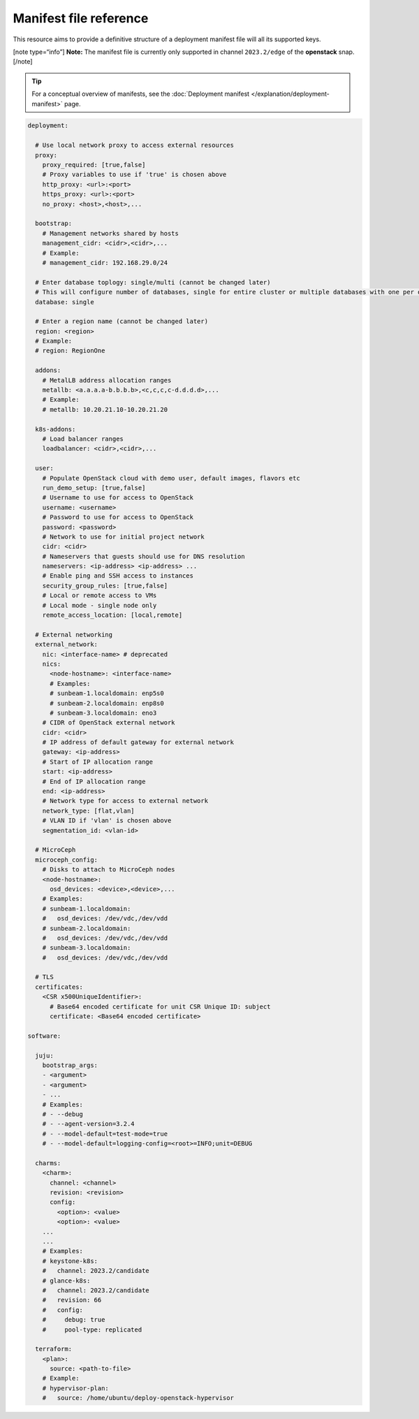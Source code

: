 Manifest file reference
=======================

This resource aims to provide a definitive structure of a deployment
manifest file will all its supported keys.

[note type=“info”] **Note:** The manifest file is currently only
supported in channel ``2023.2/edge`` of the **openstack** snap. [/note]

.. tip::
   For a conceptual overview of manifests, see the :doc:`Deployment manifest
   </explanation/deployment-manifest>` page.

.. code:: yaml

   deployment:

     # Use local network proxy to access external resources
     proxy:
       proxy_required: [true,false]
       # Proxy variables to use if 'true' is chosen above
       http_proxy: <url>:<port>
       https_proxy: <url>:<port>
       no_proxy: <host>,<host>,...

     bootstrap:
       # Management networks shared by hosts
       management_cidr: <cidr>,<cidr>,...
       # Example:
       # management_cidr: 192.168.29.0/24

     # Enter database toplogy: single/multi (cannot be changed later)
     # This will configure number of databases, single for entire cluster or multiple databases with one per openstack service.
     database: single

     # Enter a region name (cannot be changed later)
     region: <region>
     # Example:
     # region: RegionOne
     
     addons:
       # MetalLB address allocation ranges
       metallb: <a.a.a.a-b.b.b.b>,<c,c,c,c-d.d.d.d>,...
       # Example:
       # metallb: 10.20.21.10-10.20.21.20

     k8s-addons:
       # Load balancer ranges
       loadbalancer: <cidr>,<cidr>,...

     user:
       # Populate OpenStack cloud with demo user, default images, flavors etc
       run_demo_setup: [true,false]
       # Username to use for access to OpenStack
       username: <username>
       # Password to use for access to OpenStack
       password: <password>
       # Network to use for initial project network
       cidr: <cidr>
       # Nameservers that guests should use for DNS resolution
       nameservers: <ip-address> <ip-address> ...
       # Enable ping and SSH access to instances
       security_group_rules: [true,false]
       # Local or remote access to VMs
       # Local mode - single node only
       remote_access_location: [local,remote]

     # External networking
     external_network:
       nic: <interface-name> # deprecated
       nics:
         <node-hostname>: <interface-name>
         # Examples:
         # sunbeam-1.localdomain: enp5s0
         # sunbeam-2.localdomain: enp8s0
         # sunbeam-3.localdomain: eno3
       # CIDR of OpenStack external network
       cidr: <cidr>
       # IP address of default gateway for external network
       gateway: <ip-address>
       # Start of IP allocation range
       start: <ip-address>
       # End of IP allocation range
       end: <ip-address>
       # Network type for access to external network
       network_type: [flat,vlan]
       # VLAN ID if 'vlan' is chosen above
       segmentation_id: <vlan-id>

     # MicroCeph
     microceph_config:
       # Disks to attach to MicroCeph nodes
       <node-hostname>:
         osd_devices: <device>,<device>,...
       # Examples:
       # sunbeam-1.localdomain:
       #   osd_devices: /dev/vdc,/dev/vdd
       # sunbeam-2.localdomain:
       #   osd_devices: /dev/vdc,/dev/vdd
       # sunbeam-3.localdomain:
       #   osd_devices: /dev/vdc,/dev/vdd

     # TLS
     certificates:
       <CSR x500UniqueIdentifier>:
         # Base64 encoded certificate for unit CSR Unique ID: subject
         certificate: <Base64 encoded certificate>

   software:

     juju:
       bootstrap_args:
       - <argument>
       - <argument>
       - ...
       # Examples:
       # - --debug
       # - --agent-version=3.2.4
       # - --model-default=test-mode=true
       # - --model-default=logging-config=<root>=INFO;unit=DEBUG

     charms:
       <charm>:
         channel: <channel>
         revision: <revision>
         config:
           <option>: <value>
           <option>: <value>
       ...
       ...
       # Examples:
       # keystone-k8s:
       #   channel: 2023.2/candidate
       # glance-k8s:
       #   channel: 2023.2/candidate
       #   revision: 66
       #   config:
       #     debug: true
       #     pool-type: replicated

     terraform:
       <plan>:
         source: <path-to-file>
       # Example:
       # hypervisor-plan:
       #   source: /home/ubuntu/deploy-openstack-hypervisor

